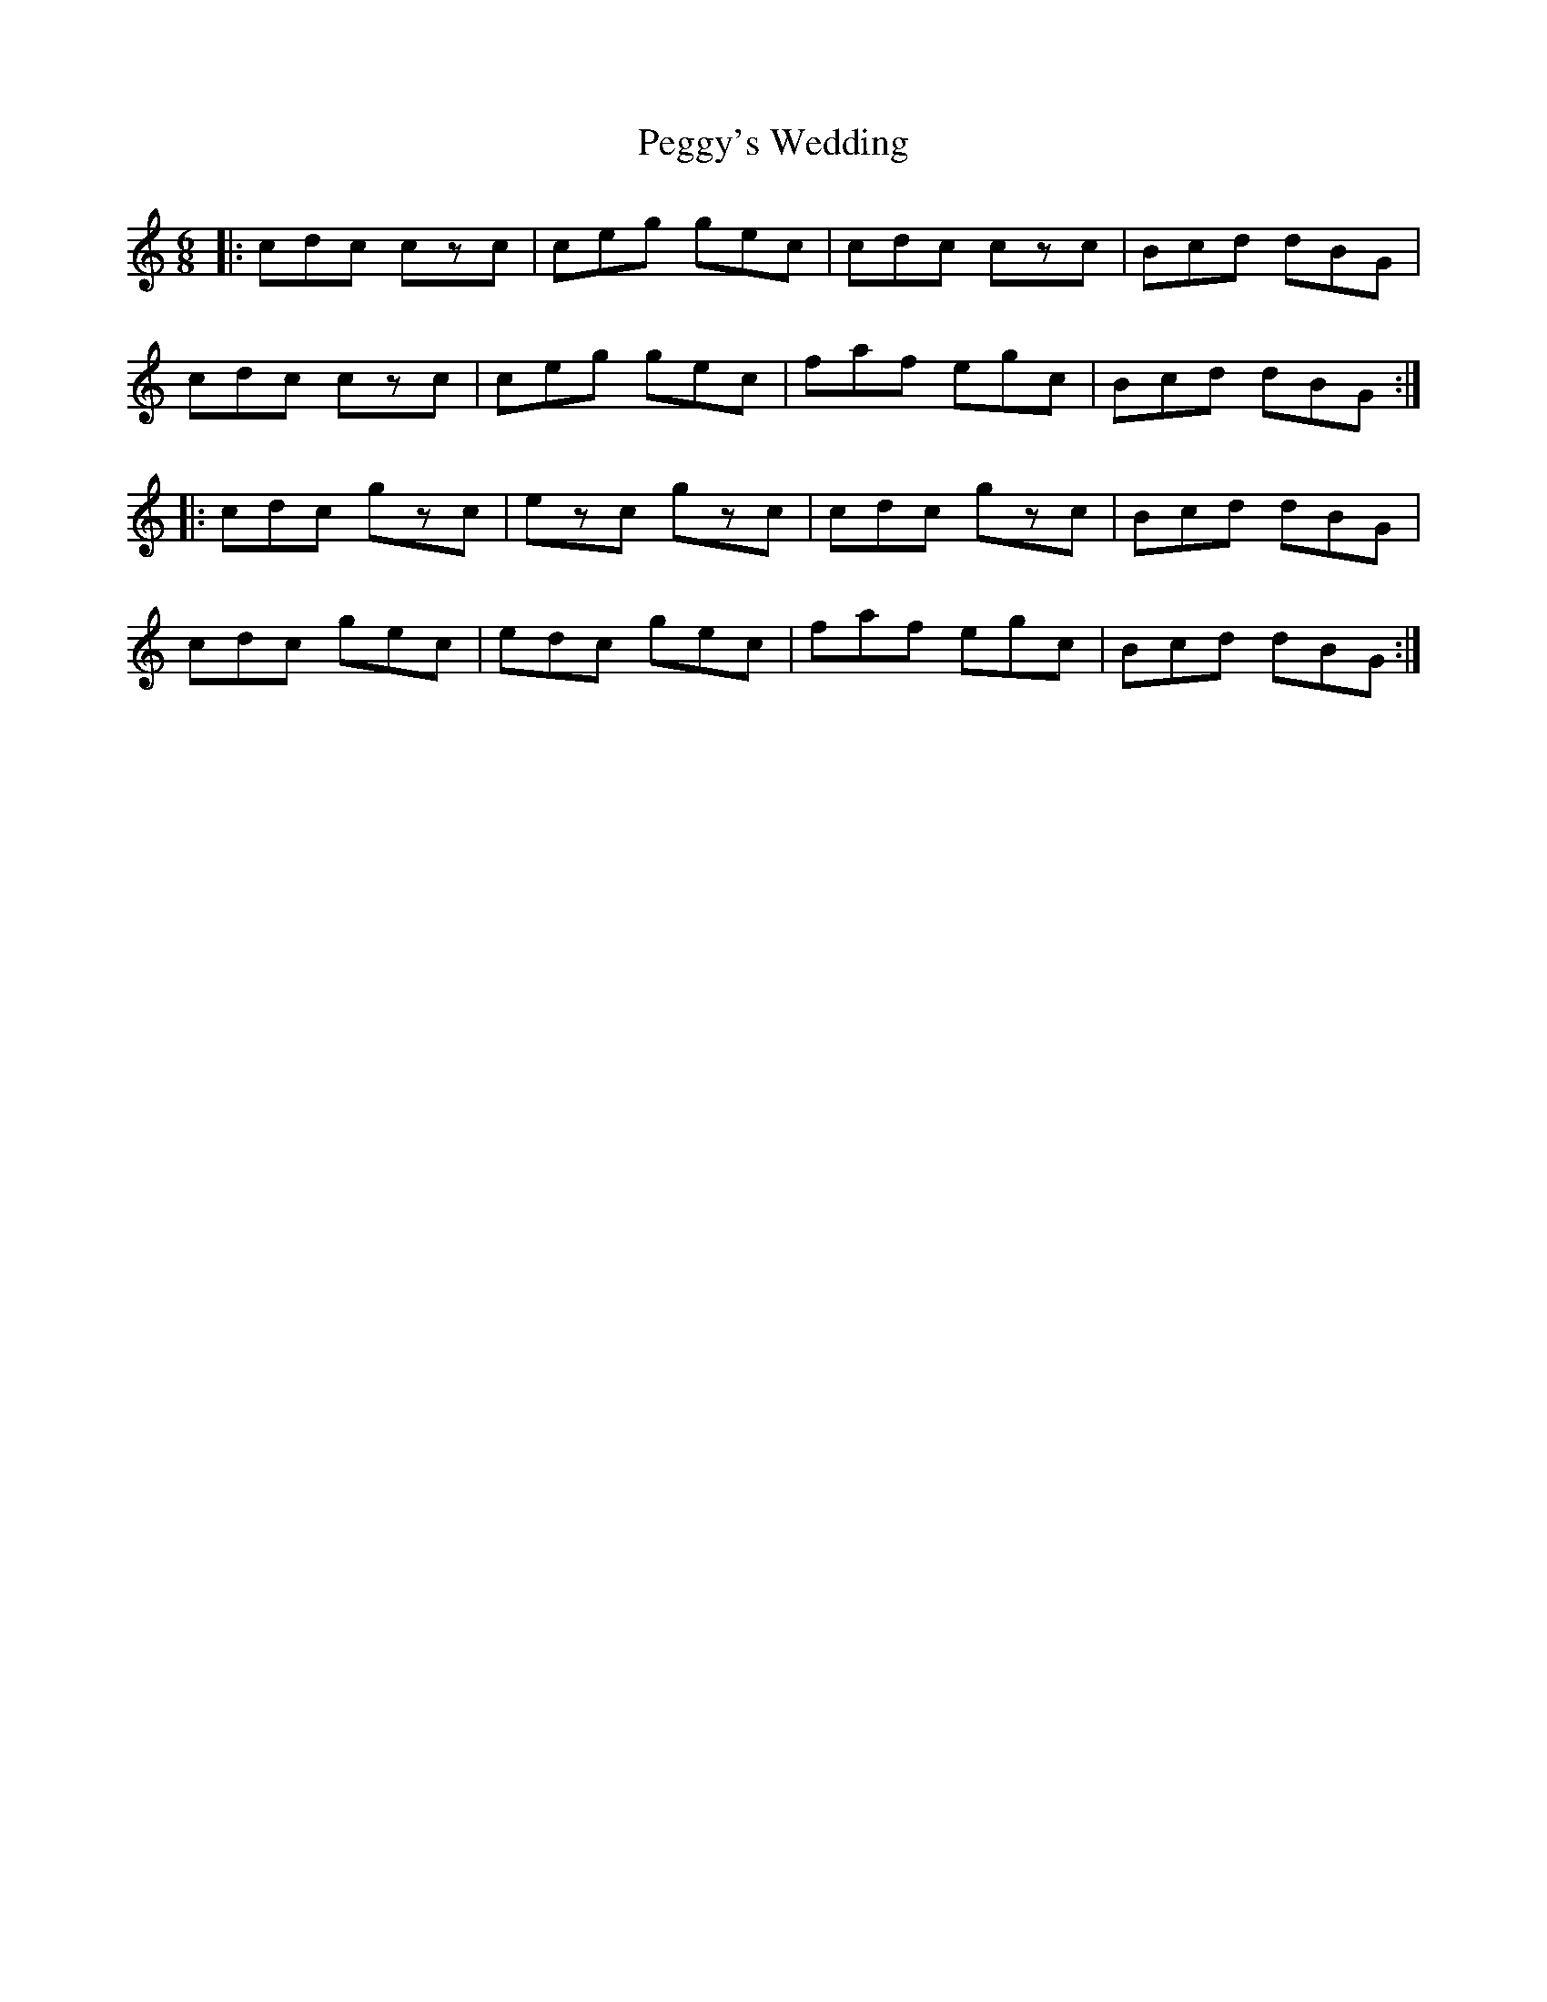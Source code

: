 X: 32052
T: Peggy's Wedding
R: jig
M: 6/8
K: Cmajor
|:cdc czc|ceg gec|cdc czc|Bcd dBG|
cdc czc|ceg gec|faf egc|Bcd dBG:|
|:cdc gzc|ezc gzc|cdc gzc|Bcd dBG|
cdc gec|edc gec|faf egc|Bcd dBG:|

